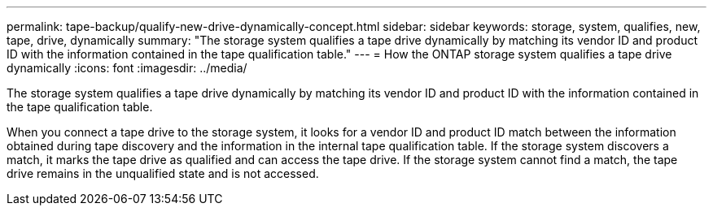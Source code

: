 ---
permalink: tape-backup/qualify-new-drive-dynamically-concept.html
sidebar: sidebar
keywords: storage, system, qualifies, new, tape, drive, dynamically
summary: "The storage system qualifies a tape drive dynamically by matching its vendor ID and product ID with the information contained in the tape qualification table."
---
= How the ONTAP storage system qualifies a tape drive dynamically
:icons: font
:imagesdir: ../media/

[.lead]
The storage system qualifies a tape drive dynamically by matching its vendor ID and product ID with the information contained in the tape qualification table.

When you connect a tape drive to the storage system, it looks for a vendor ID and product ID match between the information obtained during tape discovery and the information in the internal tape qualification table. If the storage system discovers a match, it marks the tape drive as qualified and can access the tape drive. If the storage system cannot find a match, the tape drive remains in the unqualified state and is not accessed.
